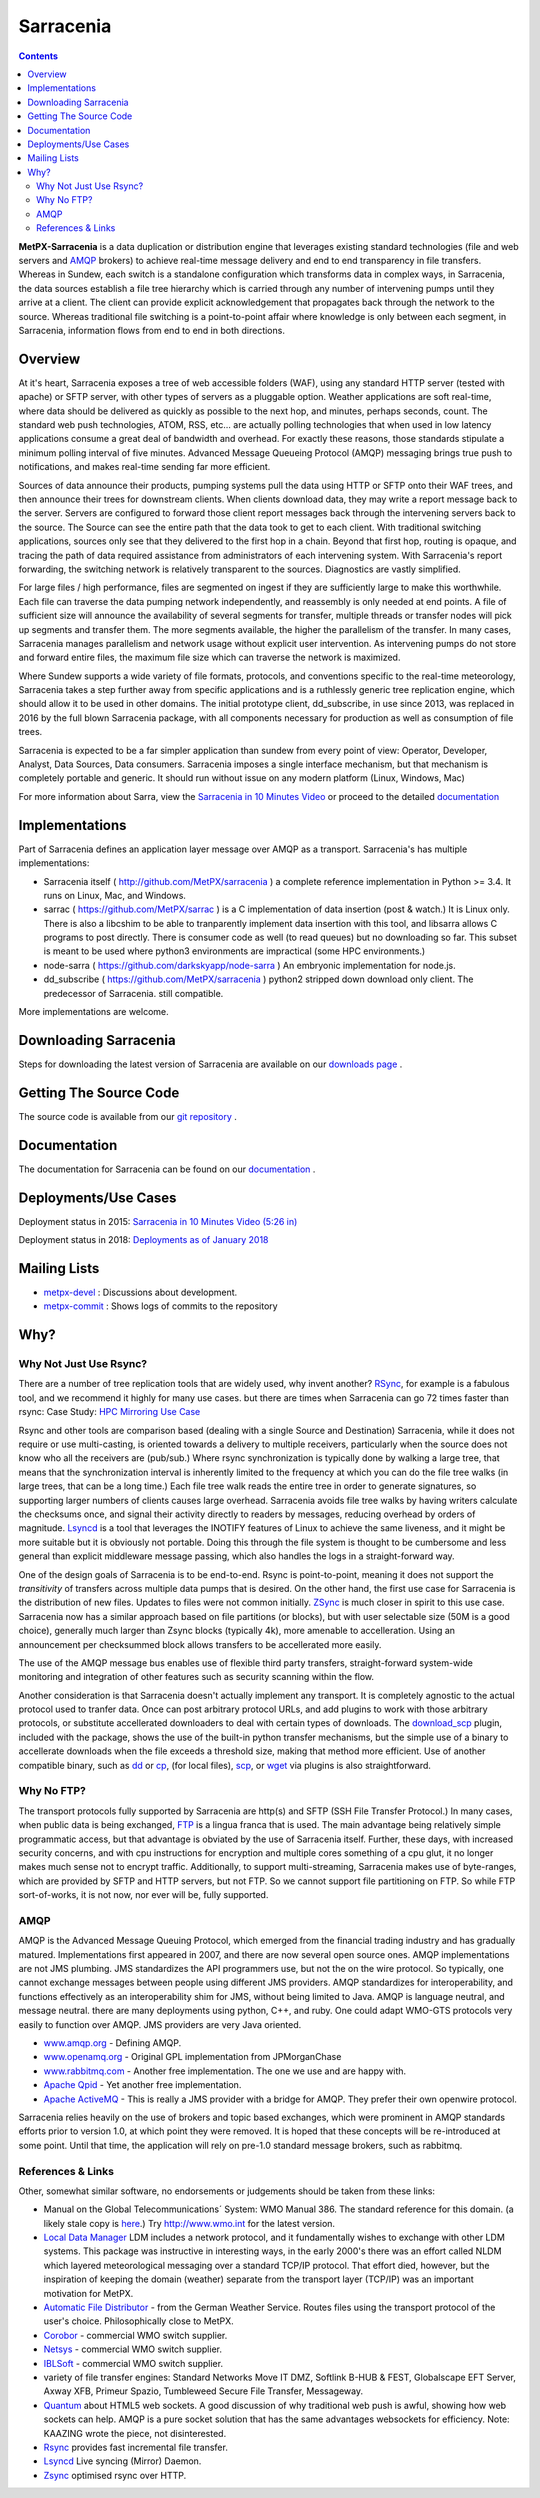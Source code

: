 ==========
Sarracenia
==========

.. contents::

**MetPX-Sarracenia** is a data duplication or distribution engine that leverages existing
standard technologies (file and web servers and AMQP_ brokers) to achieve real-time message
delivery and end to end transparency in file transfers. Whereas in Sundew, each switch
is a standalone configuration which transforms data in complex ways, in Sarracenia, the
data sources establish a file tree hierarchy which is carried through any number of intervening 
pumps until they arrive at a client. The client can provide explicit acknowledgement that
propagates back through the network to the source. Whereas traditional file switching
is a point-to-point affair where knowledge is only between each segment, in Sarracenia,
information flows from end to end in both directions.

Overview
--------


At it's heart, Sarracenia exposes a tree of web accessible folders (WAF), using any
standard HTTP server (tested with apache) or SFTP server, with other types of servers as
a pluggable option. Weather applications are soft real-time, where data should be delivered 
as quickly as possible to the next hop, and minutes, perhaps seconds, count. The 
standard web push technologies, ATOM, RSS, etc... are actually polling technologies 
that when used in low latency applications consume a great deal of bandwidth and overhead.
For exactly these reasons, those standards stipulate a minimum polling interval of five 
minutes. Advanced Message Queueing Protocol (AMQP) messaging brings true push 
to notifications, and makes real-time sending far more efficient.

.. image:: e-ddsr-components.jpg

Sources of data announce their products, pumping systems pull the data using HTTP
or SFTP onto their WAF trees, and then announce their trees for downstream clients.
When clients download data, they may write a report message back to the server. Servers
are configured to forward those client report messages back through the intervening
servers back to the source. The Source can see the entire path that the data took
to get to each client. With traditional switching applications, sources only see
that they delivered to the first hop in a chain. Beyond that first hop, routing is
opaque, and tracing the path of data required assistance from administrators of each
intervening system. With Sarracenia's report forwarding, the switching network is
relatively transparent to the sources. Diagnostics are vastly simplified.

For large files / high performance, files are segmented on ingest if they are sufficiently
large to make this worthwhile. Each file can traverse the data pumping network independently,
and reassembly is only needed at end points. A file of sufficient size will announce
the availability of several segments for transfer, multiple threads or transfer nodes
will pick up segments and transfer them. The more segments available, the higher
the parallelism of the transfer. In many cases, Sarracenia manages parallelism
and network usage without explicit user intervention. As intervening pumps
do not store and forward entire files, the maximum file size which can traverse
the network is maximized.

Where Sundew supports a wide variety of file formats, protocols, and conventions
specific to the real-time meteorology, Sarracenia takes a step further away from
specific applications and is a ruthlessly generic tree replication engine, which
should allow it to be used in other domains. The initial prototype client, dd_subscribe,
in use since 2013, was replaced in 2016 by the full blown Sarracenia package,
with all components necessary for production as well as consumption of file trees.

Sarracenia is expected to be a far simpler application than sundew from every
point of view: Operator, Developer, Analyst, Data Sources, Data consumers.
Sarracenia imposes a single interface mechanism, but that mechanism is
completely portable and generic. It should run without issue on any modern
platform (Linux, Windows, Mac)

For more information about Sarra, view the
`Sarracenia in 10 Minutes Video <https://www.youtube.com/watch?v=G47DRwzwckk>`_
or proceed to the detailed `documentation <sr_subscribe.1.rst#documentation>`_

Implementations
---------------

Part of Sarracenia defines an application layer message over AMQP as a transport.
Sarracenia's has multiple implementations:

- Sarracenia itself ( http://github.com/MetPX/sarracenia ) a complete reference implementation in Python >= 3.4. It runs on Linux, Mac, and Windows.

- sarrac ( https://github.com/MetPX/sarrac ) is a C implementation of data insertion (post & watch.) It is Linux only. There is also a libcshim to be able to tranparently implement data insertion with this tool, and libsarra allows C programs to post directly. There is consumer code as well (to read queues) but no downloading so far. This subset is meant to be used where python3 environments are impractical (some HPC environments.) 

- node-sarra ( https://github.com/darkskyapp/node-sarra ) An embryonic implementation for node.js.

- dd_subscribe ( https://github.com/MetPX/sarracenia ) python2 stripped down download only client.  The predecessor of Sarracenia. still compatible.

More implementations are welcome.

Downloading Sarracenia
----------------------

Steps for downloading the latest version of Sarracenia are available on our `downloads page <Install.rst>`_ .

Getting The Source Code
-----------------------

The source code is available from our `git repository <https://github.com/MetPX/sarracenia>`_ .

Documentation
-------------

The documentation for Sarracenia can be found on our `documentation <sr_subscribe.1.rst#documentation>`_ .


Deployments/Use Cases
---------------------

Deployment status in 2015: `Sarracenia in 10 Minutes Video (5:26 in) <https://www.youtube.com/watch?v=G47DRwzwckk&t=326s>`_

Deployment status in 2018: `Deployments as of January 2018 <deployment_2018.rst>`_

Mailing Lists
-------------

* `metpx-devel <http://lists.sourceforge.net/lists/listinfo/metpx-devel>`_  : Discussions about development. 
* `metpx-commit <http://lists.sourceforge.net/lists/listinfo/metpx-commit>`_ : Shows logs of commits to the repository


Why?
----

Why Not Just Use Rsync?
~~~~~~~~~~~~~~~~~~~~~~~

There are a number of tree replication tools that are widely used, why invent another?
`RSync <https://rsync.samba.org/>`_, for example is a fabulous tool, and we 
recommend it highly for many use cases. but there are times when Sarracenia can
go 72 times faster than rsync: Case Study: `HPC Mirroring Use Case <mirroring_use_case.rst>`_

Rsync and other tools are comparison based (dealing with a single Source and Destination) Sarracenia, while it does 
not require or use multi-casting, is oriented towards a delivery to multiple receivers, particularly when the source
does not know who all the receivers are (pub/sub.) Where rsync synchronization is typically done by walking a 
large tree, that means that the synchronization interval is inherently limited to the frequency at which you 
can do the file tree walks (in large trees, that can be a long time.) Each file tree walk reads 
the entire tree in order to generate signatures, so supporting larger numbers of clients causes 
large overhead. Sarracenia avoids file tree walks by having writers calculate the checksums once, and 
signal their activity directly to readers by messages, reducing overhead by orders of magnitude. 
`Lsyncd <https://github.com/axkibe/lsyncd>`_ is a tool that leverages the INOTIFY features of Linux 
to achieve the same liveness, and it might be more suitable but it is obviously not portable.
Doing this through the file system is thought to be cumbersome and less general than explicit
middleware message passing, which also handles the logs in a straight-forward way.

One of the design goals of Sarracenia is to be end-to-end. Rsync is point-to-point,
meaning it does not support the *transitivity* of transfers across multiple data pumps that
is desired. On the other hand, the first use case for Sarracenia is the distribution of
new files. Updates to files were not common initially. `ZSync <http://zsync.moria.org.uk/>`_ 
is much closer in spirit to this use case. Sarracenia now has a similar 
approach based on file partitions (or blocks), but with user selectable size
(50M is a good choice), generally much larger than Zsync blocks (typically 4k),
more amenable to accelleration. Using an announcement per checksummed block 
allows transfers to be accellerated more easily. 

The use of the AMQP message bus enables use of flexible third party transfers,
straight-forward system-wide monitoring and integration of other features such as security
scanning within the flow.

Another consideration is that Sarracenia doesn't actually implement any transport. It is completely agnostic 
to the actual protocol used to tranfer data. Once can post arbitrary protocol URLs, and add plugins to work 
with those arbitrary protocols, or substitute accellerated downloaders to deal with certain types of downloads. 
The `download_scp <download_scp.py>`_ plugin, included with the package, shows
the use of the built-in python transfer mechanisms, but the simple use of a 
binary to accellerate downloads when the file exceeds a threshold size, making
that method more efficient. Use of another compatible binary, such as `dd <download_dd.py>`_ or 
`cp <accel_cp.py>`_, (for local files), `scp <download_scp.py>`_, or `wget <accel_wget.py>`_ via 
plugins is also straightforward.


Why No FTP?
~~~~~~~~~~~

The transport protocols fully supported by Sarracenia are http(s) and SFTP (SSH File Transfer Protocol.)
In many cases, when public data is being exchanged, `FTP <https://tools.ietf.org/html/rfc959>`_ 
is a lingua franca that is used. The main advantage being relatively simple
programmatic access, but that advantage is obviated by the use of Sarracenia
itself. Further, these days, with increased security concerns, and with cpu
instructions for encryption and multiple cores something of a cpu glut, 
it no longer makes much sense not to encrypt traffic. Additionally, to 
support multi-streaming, Sarracenia makes use of byte-ranges, which are
provided by SFTP and HTTP servers, but not FTP. So we cannot support file 
partitioning on FTP. So while FTP sort-of-works, it is not now, nor ever will
be, fully supported.


AMQP
~~~~

AMQP is the Advanced Message Queuing Protocol, which emerged from the financial trading industry and has gradually
matured. Implementations first appeared in 2007, and there are now several open source ones. AMQP implementations
are not JMS plumbing. JMS standardizes the API programmers use, but not the on the wire protocol. So 
typically, one cannot exchange messages between people using different JMS providers. AMQP standardizes 
for interoperability, and functions effectively as an interoperability shim for JMS, without being 
limited to Java. AMQP is language neutral, and message neutral. there are many deployments using 
python, C++, and ruby. One could adapt WMO-GTS protocols very easily to function over AMQP. JMS 
providers are very Java oriented.


* `www.amqp.org <http://www.amqp.org>`_ - Defining AMQP.
* `www.openamq.org <http://www.openamq.org>`_ - Original GPL implementation from JPMorganChase
* `www.rabbitmq.com <http://www.rabbitmq.com>`_ - Another free implementation. The one we use and are happy with.
* `Apache Qpid <http://cwiki.apache.org/qpid>`_ - Yet another free implementation.
* `Apache ActiveMQ <http://activemq.apache.org/>`_ - This is really a JMS provider with a bridge for AMQP. They prefer their own openwire protocol.

Sarracenia relies heavily on the use of brokers and topic based exchanges, which were prominent in AMQP standards efforts prior
to version 1.0, at which point they were removed. It is hoped that these concepts will be re-introduced at some point. Until
that time, the application will rely on pre-1.0 standard message brokers, such as rabbitmq.


References & Links
~~~~~~~~~~~~~~~~~~

Other, somewhat similar software, no endorsements or judgements should be taken from these links:

- Manual on the Global Telecommunications´ System: WMO Manual 386. The standard reference for this domain. (a likely stale copy is  `here <WMO-386.pdf>`_.) Try http://www.wmo.int for the latest version.
- `Local Data Manager <http://www.unidata.ucar.edu/software/ldm>`_ LDM includes a network protocol, and it fundamentally wishes to exchange with other LDM systems.  This package was instructive in interesting ways, in the early 2000's there was an effort called NLDM which layered meteorological messaging over a standard TCP/IP protocol.  That effort died, however, but the inspiration of keeping the domain (weather) separate from the transport layer (TCP/IP) was an important motivation for MetPX.
- `Automatic File Distributor  <http://www.dwd.de/AFD>`_ - from the German Weather Service.  Routes files using the transport protocol of the user's choice.  Philosophically close to MetPX.
- `Corobor <http://www.corobor.com>`_ - commercial WMO switch supplier. 
- `Netsys  <http://www.netsys.co.za>`_ - commercial WMO switch supplier.
- `IBLSoft <http://www.iblsoft.com>`_ - commercial WMO switch supplier.
- variety of file transfer engines: Standard Networks Move IT DMZ, Softlink B-HUB & FEST, Globalscape EFT Server, Axway XFB, Primeur Spazio, Tumbleweed Secure File Transfer, Messageway.
- `Quantum <https://www.websocket.org/quantum.rst>`_ about HTML5 web sockets. A good discussion of why traditional web push is awful, showing how web sockets can help.  AMQP is a pure socket solution that has the same advantages websockets for efficiency. Note: KAAZING wrote the piece, not disinterested.
- `Rsync  <https://rsync.samba.org/>`_ provides fast incremental file transfer.
- `Lsyncd <https://github.com/axkibe/lsyncd>`_ Live syncing (Mirror) Daemon.
- `Zsync <http://zsync.moria.org.uk>`_ optimised rsync over HTTP.
